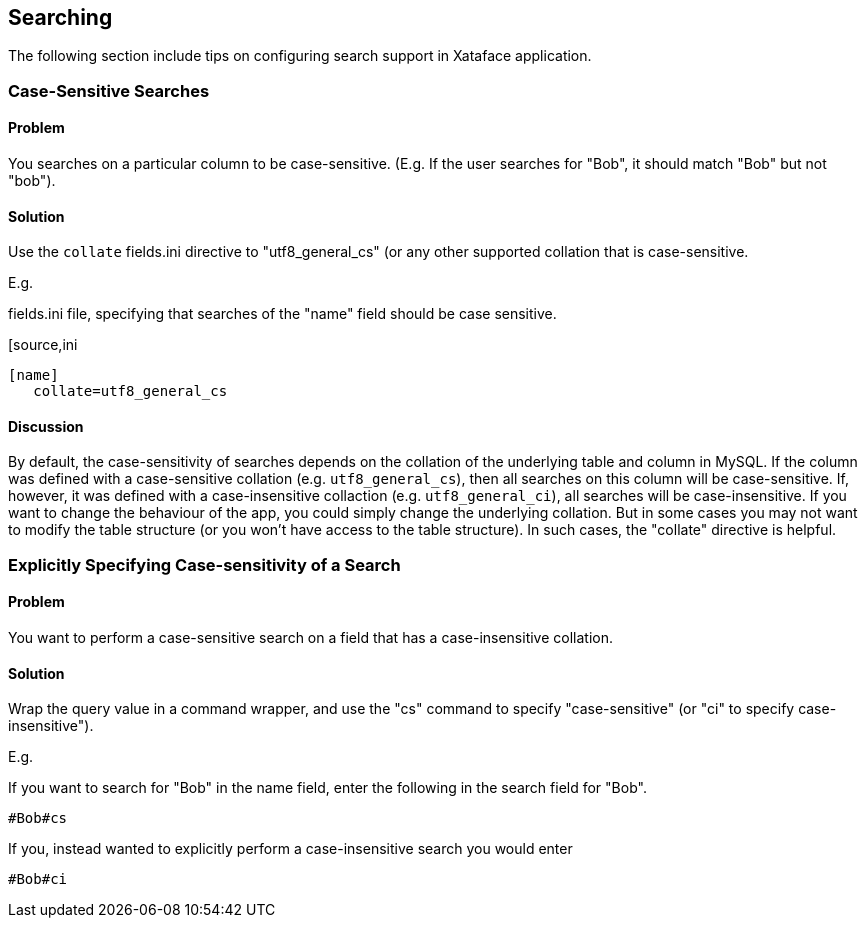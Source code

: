[#searching]
== Searching

The following section include tips on configuring search support in Xataface application.

=== Case-Sensitive Searches

[discrete]
==== Problem

You searches on a particular column to be case-sensitive.  (E.g. If the user searches for "Bob", it should match "Bob" but not "bob").

[discrete]
==== Solution

Use the `collate` fields.ini directive to "utf8_general_cs" (or any other supported collation that is case-sensitive.

E.g.

.fields.ini file, specifying that searches of the "name" field should be case sensitive.
[source,ini
----
[name]
   collate=utf8_general_cs
----

[discrete]
==== Discussion

By default, the case-sensitivity of searches depends on the collation of the underlying table and column in MySQL.  If the column was defined with a case-sensitive collation (e.g. `utf8_general_cs`), then all searches on this column will be case-sensitive.  If, however, it was defined with a case-insensitive collaction (e.g. `utf8_general_ci`), all searches will be case-insensitive.  If you want to change the behaviour of the app, you could simply change the underlying collation.  But in some cases you may not want to modify the table structure (or you won't have access to the table structure).  In such cases, the "collate" directive is helpful.

=== Explicitly Specifying Case-sensitivity of a Search

[discrete]
==== Problem

You want to perform a case-sensitive search on a field that has a case-insensitive collation.

[discrete]
==== Solution

Wrap the query value in a command wrapper, and use the "cs" command to specify "case-sensitive" (or "ci" to specify case-insensitive").

E.g.

If you want to search for "Bob" in the name field, enter the following in the search field for "Bob".

----
#Bob#cs
----

If you, instead wanted to explicitly perform a case-insensitive search you would enter

----
#Bob#ci
----

